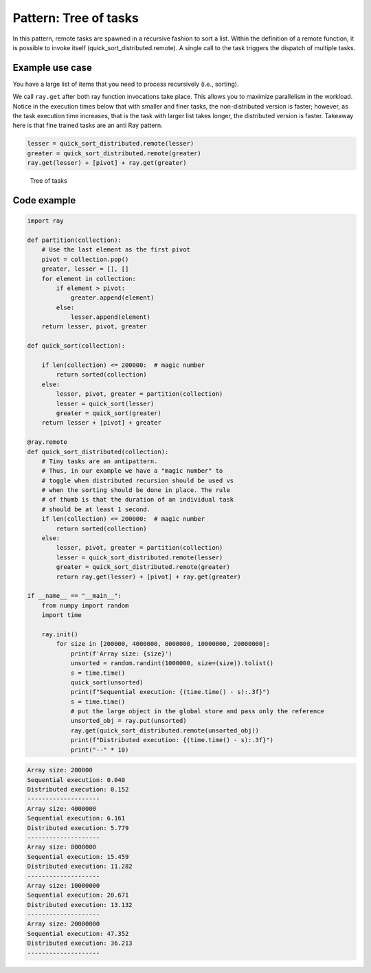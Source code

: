 Pattern: Tree of tasks
======================

In this pattern, remote tasks are spawned in a recursive fashion to sort a list. Within the definition of a remote function, it is possible to invoke itself (quick_sort_distributed.remote). A single call to the task triggers the dispatch of multiple tasks.

Example use case
----------------

You have a large list of items that you need to process recursively (i.e., sorting).

We call ``ray.get`` after both ray function invocations take place. This allows you to maximize parallelism in the workload.
Notice in the execution times below that with smaller and finer tasks, the non-distributed version is faster; however, as the task execution
time increases, that is the task with larger list takes longer, the distributed version is faster. Takeaway here is that fine trained tasks are an
anti Ray pattern.

.. code-block:: python

    lesser = quick_sort_distributed.remote(lesser)
    greater = quick_sort_distributed.remote(greater)
    ray.get(lesser) + [pivot] + ray.get(greater)


.. figure:: tree-of-tasks.svg

    Tree of tasks

Code example
------------

.. code-block:: python
    
    import ray

    def partition(collection):        
        # Use the last element as the first pivot
        pivot = collection.pop()
        greater, lesser = [], []
        for element in collection:
            if element > pivot:
                greater.append(element)
            else:
                lesser.append(element)
        return lesser, pivot, greater

    def quick_sort(collection):

        if len(collection) <= 200000:  # magic number
            return sorted(collection)
        else:
            lesser, pivot, greater = partition(collection)
            lesser = quick_sort(lesser)
            greater = quick_sort(greater)
        return lesser + [pivot] + greater
    
    @ray.remote
    def quick_sort_distributed(collection):
        # Tiny tasks are an antipattern. 
        # Thus, in our example we have a "magic number" to 
        # toggle when distributed recursion should be used vs
        # when the sorting should be done in place. The rule
        # of thumb is that the duration of an individual task
        # should be at least 1 second.
        if len(collection) <= 200000:  # magic number
            return sorted(collection)
        else:
            lesser, pivot, greater = partition(collection)
            lesser = quick_sort_distributed.remote(lesser)
            greater = quick_sort_distributed.remote(greater)
            return ray.get(lesser) + [pivot] + ray.get(greater)
    
    if __name__ == "__main__":
        from numpy import random
        import time

        ray.init()
            for size in [200000, 4000000, 8000000, 10000000, 20000000]:
                print(f'Array size: {size}')
                unsorted = random.randint(1000000, size=(size)).tolist()
                s = time.time()
                quick_sort(unsorted)
                print(f"Sequential execution: {(time.time() - s):.3f}")
                s = time.time()
                # put the large object in the global store and pass only the reference
                unsorted_obj = ray.put(unsorted)
                ray.get(quick_sort_distributed.remote(unsorted_obj))
                print(f"Distributed execution: {(time.time() - s):.3f}")
                print("--" * 10)

.. code-block:: text

    Array size: 200000
    Sequential execution: 0.040
    Distributed execution: 0.152
    --------------------
    Array size: 4000000
    Sequential execution: 6.161
    Distributed execution: 5.779
    --------------------
    Array size: 8000000
    Sequential execution: 15.459
    Distributed execution: 11.282
    --------------------
    Array size: 10000000
    Sequential execution: 20.671
    Distributed execution: 13.132
    --------------------
    Array size: 20000000
    Sequential execution: 47.352
    Distributed execution: 36.213
    --------------------

